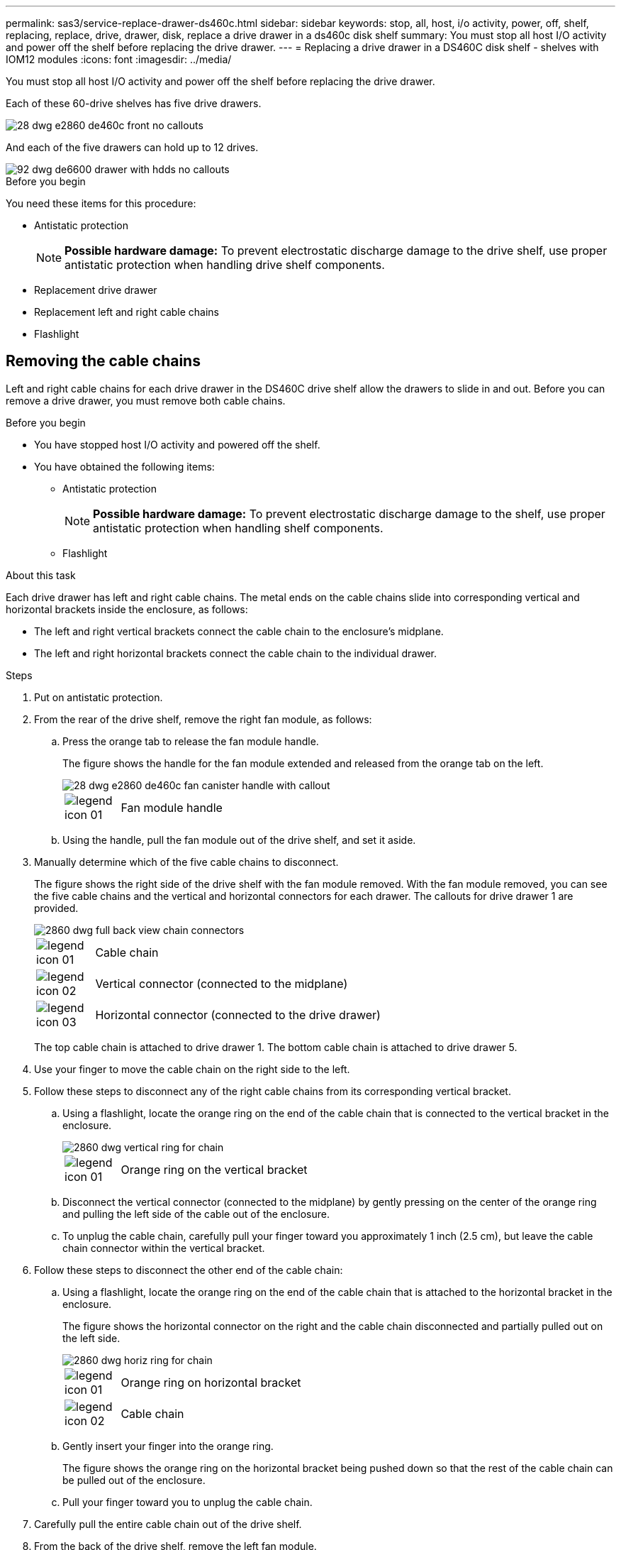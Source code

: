 ---
permalink: sas3/service-replace-drawer-ds460c.html
sidebar: sidebar
keywords: stop, all, host, i/o activity, power, off, shelf, replacing, replace, drive, drawer, disk, replace a drive drawer in a ds460c disk shelf
summary: You must stop all host I/O activity and power off the shelf before replacing the drive drawer.
---
= Replacing a drive drawer in a DS460C disk shelf - shelves with IOM12 modules
:icons: font
:imagesdir: ../media/

[.lead]
You must stop all host I/O activity and power off the shelf before replacing the drive drawer.

Each of these 60-drive shelves has five drive drawers.

image::../media/28_dwg_e2860_de460c_front_no_callouts.gif[]

And each of the five drawers can hold up to 12 drives.

image::../media/92_dwg_de6600_drawer_with_hdds_no_callouts.gif[]

.Before you begin

You need these items for this procedure:

* Antistatic protection
+
NOTE: *Possible hardware damage:* To prevent electrostatic discharge damage to the drive shelf, use proper antistatic protection when handling drive shelf components.

* Replacement drive drawer
* Replacement left and right cable chains
* Flashlight

== Removing the cable chains

[.lead]
Left and right cable chains for each drive drawer in the DS460C drive shelf allow the drawers to slide in and out. Before you can remove a drive drawer, you must remove both cable chains.

.Before you begin

* You have stopped host I/O activity and powered off the shelf.
* You have obtained the following items:
 ** Antistatic protection
+
NOTE: *Possible hardware damage:* To prevent electrostatic discharge damage to the shelf, use proper antistatic protection when handling shelf components.

 ** Flashlight

.About this task

Each drive drawer has left and right cable chains. The metal ends on the cable chains slide into corresponding vertical and horizontal brackets inside the enclosure, as follows:

* The left and right vertical brackets connect the cable chain to the enclosure's midplane.
* The left and right horizontal brackets connect the cable chain to the individual drawer.

.Steps

. Put on antistatic protection.
. From the rear of the drive shelf, remove the right fan module, as follows:
 .. Press the orange tab to release the fan module handle.
+
The figure shows the handle for the fan module extended and released from the orange tab on the left.
+
image::../media/28_dwg_e2860_de460c_fan_canister_handle_with_callout.gif[]
+
[cols="10,90"]
|===
a|
image:../media/legend_icon_01.png[]|
Fan module handle
|===

 .. Using the handle, pull the fan module out of the drive shelf, and set it aside.
. Manually determine which of the five cable chains to disconnect.
+
The figure shows the right side of the drive shelf with the fan module removed. With the fan module removed, you can see the five cable chains and the vertical and horizontal connectors for each drawer. The callouts for drive drawer 1 are provided.
+
image::../media/2860_dwg_full_back_view_chain_connectors.gif[]
+
[cols="10,90"]
|===
a|
image:../media/legend_icon_01.png[]|
Cable chain
a|
image:../media/legend_icon_02.png[]
a|
Vertical connector (connected to the midplane)
a|
image:../media/legend_icon_03.png[]
a|
Horizontal connector (connected to the drive drawer)
|===
The top cable chain is attached to drive drawer 1. The bottom cable chain is attached to drive drawer 5.

. Use your finger to move the cable chain on the right side to the left.
. Follow these steps to disconnect any of the right cable chains from its corresponding vertical bracket.
 .. Using a flashlight, locate the orange ring on the end of the cable chain that is connected to the vertical bracket in the enclosure.
+
image::../media/2860_dwg_vertical_ring_for_chain.gif[]
+
[cols="10,90"]
|===
a|
image:../media/legend_icon_01.png[]|
Orange ring on the vertical bracket
|===

 .. Disconnect the vertical connector (connected to the midplane) by gently pressing on the center of the orange ring and pulling the left side of the cable out of the enclosure.
 .. To unplug the cable chain, carefully pull your finger toward you approximately 1 inch (2.5 cm), but leave the cable chain connector within the vertical bracket.
. Follow these steps to disconnect the other end of the cable chain:
 .. Using a flashlight, locate the orange ring on the end of the cable chain that is attached to the horizontal bracket in the enclosure.
+
The figure shows the horizontal connector on the right and the cable chain disconnected and partially pulled out on the left side.
+
image::../media/2860_dwg_horiz_ring_for_chain.gif[]
+
[cols="10,90"]
|===
a|
image:../media/legend_icon_01.png[]|
Orange ring on horizontal bracket
a|
image:../media/legend_icon_02.png[]
a|
Cable chain
|===

 .. Gently insert your finger into the orange ring.
+
The figure shows the orange ring on the horizontal bracket being pushed down so that the rest of the cable chain can be pulled out of the enclosure.

 .. Pull your finger toward you to unplug the cable chain.
. Carefully pull the entire cable chain out of the drive shelf.
. From the back of the drive shelf, remove the left fan module.
. Follow these steps to disconnect the left cable chain from its vertical bracket:
 .. Using a flashlight, locate the orange ring on the end of the cable chain attached to the vertical bracket.
 .. Insert your finger into the orange ring.
 .. To unplug the cable chain, pull your finger toward you approximately 1 inch (2.5 cm), but leave the cable chain connector within the vertical bracket.
. Disconnect the left cable chain from the horizontal bracket, and pull the entire cable chain out of the drive shelf.

== Removing a drive drawer

[.lead]
After removing the right and left cable chains, you can remove the drive drawer from the drive shelf. Removing a drive drawer entails sliding the drawer part of the way out, removing the drives, and removing the drive drawer.

.Before you begin

* You have removed the right and left cable chains for the drive drawer.
* You have replaced the right and left fan modules.

.Steps

. Remove the bezel from the front of the drive shelf.
. Unlatch the drive drawer by pulling out on both levers.
. Using the extended levers, carefully pull the drive drawer out until it stops. Do not completely remove the drive drawer from the drive shelf.
. Remove the drives from the drive drawer:
 .. Gently pull back the orange release latch that is visible on the center front of each drive. The following image shows the orange release latch for each of the drives.
+
image::../media/28_dwg_e2860_drive_latches_top_view.gif[]

 .. Raise the drive handle to vertical.
 .. Use the handle to lift the drive from the drive drawer.
+
image::../media/92_dwg_de6600_install_or_remove_drive.gif[]

 .. Place the drive on a flat, static-free surface and away from magnetic devices.
+
NOTE: *Possible loss of data access:* Magnetic fields can destroy all data on the drive and cause irreparable damage to the drive circuitry. To avoid loss of data access and damage to the drives, always keep drives away from magnetic devices.
. Follow these steps to remove the drive drawer:
 .. Locate the plastic release lever on each side of the drive drawer.
+
image::../media/92_pht_de6600_drive_drawer_release_lever.gif[]
+
[cols="10,90"]
|===
a|
image:../media/legend_icon_01.png[]|
Drive drawer release lever
|===

 .. Open both release levers by pulling the latches toward you.
 .. While holding both release levers, pull the drive drawer toward you.
 .. Remove the drive drawer from the drive shelf.

== Installing a drive drawer

[.lead]
Installing a drive drawer into a drive shelf entails sliding the drawer into the empty slot, installing the drives, and replacing the front bezel.

.Before you begin

* You know where to install each drive.
* You have obtained the following items:
 ** Replacement drive drawer
 ** Flashlight

.Steps

. From the front of the drive shelf, shine a flashlight into the empty drawer slot, and locate the lock-out tumbler for that slot.
+
The lock-out tumbler assembly is a safety feature that prevents you from being able to open more than one drive drawer at one time.
+
image::../media/92_pht_de6600_lock_out_tumbler_detail.gif[]
+
[cols="10,90"]
|===
a|
image:../media/legend_icon_01.png[]|
Lock-out tumbler
a|
image:../media/legend_icon_02.png[]
a|
Drawer guide
|===

. Position the replacement drive drawer in front of the empty slot and slightly to the right of center.
+
Positioning the drawer slightly to the right of center helps to ensure that the lock-out tumbler and the drawer guide are correctly engaged.

. Slide the drive drawer into the slot, and ensure that the drawer guide slides under the lock-out tumbler.
+
NOTE: *Risk of equipment damage:* Damage occurs if the drawer guide does not slide under the lock-out tumbler.

. Carefully push the drive drawer all the way in until the latch fully engages.
+
NOTE: *Risk of equipment damage:* Stop pushing the drive drawer if you feel excessive resistance or binding. Use the release levers at the front of the drawer to slide the drawer back out. Then, reinsert the drawer into the slot, and ensure that it slides in and out freely.

. Follow these steps to reinstall the drives in the drive drawer:
 .. Unlatch the drive drawer by pulling out on both levers at the front of the drawer.
 .. Using the extended levers, carefully pull the drive drawer out until it stops. Do not completely remove the drive drawer from the drive shelf.
 .. On the drive you are installing, raise the handle to vertical.
 .. Align the two raised buttons on each side of the drive with the notches on the drawer.
+
The figure shows the right side view of a drive, showing the location of the raised buttons.
+
image::../media/28_dwg_e2860_de460c_drive_cru.gif[]
+
[cols="10,90"]
|===
a|
image:../media/legend_icon_01.png[]|
Raised button on the right side of the drive.
|===

 .. Lower the drive straight down, and then rotate the drive handle down until the drive snaps into place.
+
If you have a partially populated shelf, meaning that the drawer in which you are reinstalling drives has less than the 12 drives it supports, install the first four drives into the front slots (0, 3, 6, and 9).

NOTE: *Risk of equipment malfunction:* To allow for proper air flow and prevent overheating, always install the first four drives into the front slots (0, 3, 6, and 9).

image::../media/92_dwg_de6600_install_or_remove_drive.gif[]

 .. Repeat these substeps to reinstall all of the drives.
. Slide the drawer back into the drive shelf by pushing it from the center and closing both levers.
+
NOTE: *Risk of equipment malfunction:* Make sure to completely close the drive drawer by pushing both levers. You must completely close the drive drawer to allow proper airflow and prevent overheating.

. Attach the bezel to the front of the drive shelf.

== Attaching the cable chains

[.lead]
The final step in installing a drive drawer is attaching the left and right cable chains to the drive shelf. When attaching a cable chain, reverse the order you used when disconnecting the cable chain. You must insert the chain's horizontal connector into the horizontal bracket in the enclosure before inserting the chain's vertical connector into the vertical bracket in the enclosure.

.Before you begin

* You have replaced the drive drawer and all of the drives.
* You have two replacement cable chains, marked as LEFT and RIGHT (on the horizontal connector next to the drive drawer).

image::../media/28_dwg_e2860_de460c_cable_chain_left.gif[]

[cols="4*",options="header"]
|===
| Callout| Cable chain| Connector| Connects to
a|
image:../media/legend_icon_01.png[]|
Left
a|
Vertical
a|
Midplane
a|
image:../media/legend_icon_02.png[]
a|
Left
a|
Horizontal
a|
Drive drawer
|===
image:../media/28_dwg_e2860_de460c_cable_chain_right.gif[]

[cols="4*",options="header"]
|===
| Callout| Cable chain| Connector| Connects to
a|
image:../media/legend_icon_01.png[]|
Right
a|
Horizontal
a|
Drive drawer
a|
image:../media/legend_icon_02.png[]
a|
Right
a|
Vertical
a|
Midplane
|===

.Steps

. Follow these steps to attach the left cable chain:
 .. Locate the horizontal and vertical connectors on the left cable chain and the corresponding horizontal and vertical brackets inside the enclosure.
 .. Align both cable chain connectors with their corresponding brackets.
 .. Slide the cable chain's horizontal connector under the guide rail on the horizontal bracket, and push it in as far as it can go.
+
The figure shows the guide rail on the left side for the second drive drawer in the enclosure.
+
image::../media/2860_dwg_guide_rail.gif[]
+
[cols="10,90"]
|===
a|
image:../media/legend_icon_01.png[]|
Guide rail
|===
+
[NOTE]
====
*Risk of equipment malfunction:* Make sure to slide the connector underneath the guide rail on the bracket. If the connector rests on the top of the guide rail, problems might occur when the system runs.
====
 .. Slide the vertical connector on the left cable chain into the vertical bracket.
 .. After you have reconnected both ends of the cable chain, carefully pull on the cable chain to verify that both connectors are latched.
+
[NOTE]
====
*Risk of equipment malfunction:* If the connectors are not latched, the cable chain might come loose during drawer operation.
====
. Reinstall the left fan module.
. Follow these steps to reattach the right cable chain:
 .. Locate the horizontal and vertical connectors on the cable chain and their corresponding horizontal and vertical brackets inside the enclosure.
 .. Align both cable chain connectors with their corresponding brackets.
 .. Slide the cable chain's horizontal connector under the guide rail on the horizontal bracket and push it in as far as it will go.
+
[NOTE]
====
*Risk of equipment malfunction:* Make sure to slide the connector underneath the guide rail on the bracket. If the connector rests on the top of the guide rail, problems might occur when the system runs.
====
 .. Slide the vertical connector on the right cable chain into the vertical bracket.
 .. After you reconnect both ends of the cable chain, carefully pull on the cable chain to verify that both connectors are latched.
+
[NOTE]
====
*Risk of equipment malfunction:* If the connectors are not latched, the cable chain might come loose during drawer operation.
====
. Reinstall the right fan module.
. Reapply power:
 .. Turn on both power switches on the drive shelf.
 .. Confirm that both fans come on and that the amber LED on the back of the fans is off.
